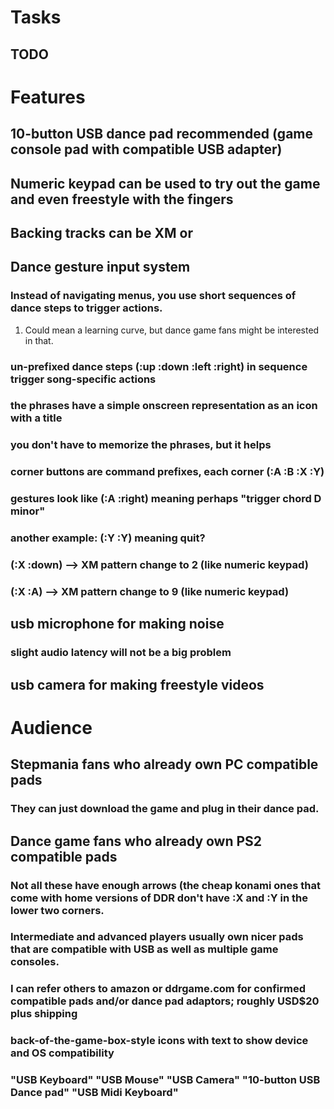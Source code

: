 * Tasks
** TODO  


* Features

** 10-button USB dance pad recommended (game console pad with compatible USB adapter)
** Numeric keypad can be used to try out the game and even freestyle with the fingers
** Backing tracks can be XM or 
** Dance gesture input system
*** Instead of navigating menus, you use short sequences of dance steps to trigger actions.
**** Could mean a learning curve, but dance game fans might be interested in that.
*** un-prefixed dance steps (:up :down :left :right) in sequence trigger song-specific actions
*** the phrases have a simple onscreen representation as an icon with a title
*** you don't have to memorize the phrases, but it helps 
*** corner buttons are command prefixes, each corner (:A :B :X :Y)
*** gestures look like (:A :right) meaning perhaps "trigger chord D minor"
*** another example: (:Y :Y) meaning quit?
*** (:X :down) --> XM pattern change to 2 (like numeric keypad)
*** (:X :A) --> XM pattern change to 9 (like numeric keypad)
** usb microphone for making noise
*** slight audio latency will not be a big problem
** usb camera for making freestyle videos

* Audience

** Stepmania fans who already own PC compatible pads
*** They can just download the game and plug in their dance pad.
** Dance game fans who already own PS2 compatible pads
*** Not all these have enough arrows (the cheap konami ones that come with home versions of DDR don't have :X and :Y in the lower two corners.
*** Intermediate and advanced players usually own nicer pads that are compatible with USB as well as multiple game consoles.
*** I can refer others to amazon or ddrgame.com for confirmed compatible pads and/or dance pad adaptors; roughly USD$20 plus shipping
*** back-of-the-game-box-style icons with text to show device and OS compatibility
*** "USB Keyboard" "USB Mouse" "USB Camera" "10-button USB Dance pad" "USB Midi Keyboard"

  
   
